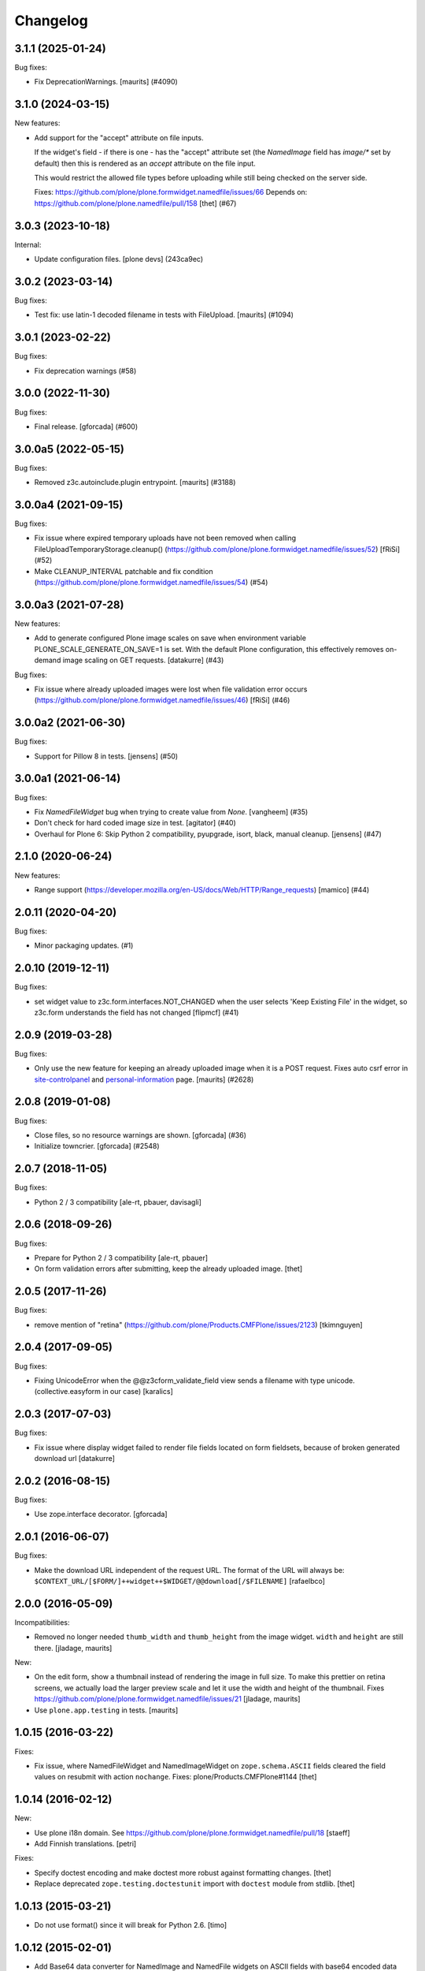 Changelog
=========

.. You should *NOT* be adding new change log entries to this file.
   You should create a file in the news directory instead.
   For helpful instructions, please see:
   https://github.com/plone/plone.releaser/blob/master/ADD-A-NEWS-ITEM.rst

.. towncrier release notes start

3.1.1 (2025-01-24)
------------------

Bug fixes:


- Fix DeprecationWarnings. [maurits] (#4090)


3.1.0 (2024-03-15)
------------------

New features:


- Add support for the "accept" attribute on file inputs.

  If the widget's field - if there is one - has the "accept" attribute set (the
  `NamedImage` field has `image/*` set by default) then this is rendered as an
  `accept` attribute on the file input.

  This would restrict the allowed file types before uploading while still being
  checked on the server side.

  Fixes: https://github.com/plone/plone.formwidget.namedfile/issues/66
  Depends on: https://github.com/plone/plone.namedfile/pull/158
  [thet] (#67)


3.0.3 (2023-10-18)
------------------

Internal:


- Update configuration files.
  [plone devs] (243ca9ec)


3.0.2 (2023-03-14)
------------------

Bug fixes:


- Test fix: use latin-1 decoded filename in tests with FileUpload.
  [maurits] (#1094)


3.0.1 (2023-02-22)
------------------

Bug fixes:


- Fix deprecation warnings (#58)


3.0.0 (2022-11-30)
------------------

Bug fixes:


- Final release.
  [gforcada] (#600)


3.0.0a5 (2022-05-15)
--------------------

Bug fixes:


- Removed z3c.autoinclude.plugin entrypoint. [maurits] (#3188)


3.0.0a4 (2021-09-15)
--------------------

Bug fixes:


- Fix issue where expired temporary uploads have not been removed when calling FileUploadTemporaryStorage.cleanup() (https://github.com/plone/plone.formwidget.namedfile/issues/52) [fRiSi] (#52)
- Make CLEANUP_INTERVAL patchable and fix condition (https://github.com/plone/plone.formwidget.namedfile/issues/54) (#54)


3.0.0a3 (2021-07-28)
--------------------

New features:


- Add to generate configured Plone image scales on save when environment variable PLONE_SCALE_GENERATE_ON_SAVE=1 is set. With the default Plone configuration, this effectively removes on-demand image scaling on GET requests. [datakurre] (#43)


Bug fixes:


- Fix issue where already uploaded images were lost when file validation error occurs (https://github.com/plone/plone.formwidget.namedfile/issues/46)  [fRiSi] (#46)


3.0.0a2 (2021-06-30)
--------------------

Bug fixes:


- Support for Pillow 8 in tests. [jensens] (#50)


3.0.0a1 (2021-06-14)
--------------------

Bug fixes:


- Fix `NamedFileWidget` bug when trying to create value from `None`. [vangheem] (#35)
- Don't check for hard coded image size in test.
  [agitator] (#40)
- Overhaul for Plone 6: Skip Python 2 compatibility, pyupgrade, isort, black, manual cleanup. [jensens] (#47)


2.1.0 (2020-06-24)
------------------

New features:


- Range support (https://developer.mozilla.org/en-US/docs/Web/HTTP/Range_requests)
  [mamico] (#44)


2.0.11 (2020-04-20)
-------------------

Bug fixes:


- Minor packaging updates. (#1)


2.0.10 (2019-12-11)
-------------------

Bug fixes:


- set widget value to z3c.form.interfaces.NOT_CHANGED when the user selects 'Keep Existing File' in the widget, so z3c.form understands the field has not changed [flipmcf] (#41)


2.0.9 (2019-03-28)
------------------

Bug fixes:


- Only use the new feature for keeping an already uploaded image when it is a POST request.
  Fixes auto csrf error in `site-controlpanel <https://github.com/plone/Products.CMFPlone/issues/2628>`_
  and `personal-information <https://github.com/plone/Products.CMFPlone/issues/2709>`_ page.
  [maurits] (#2628)


2.0.8 (2019-01-08)
------------------

Bug fixes:


- Close files, so no resource warnings are shown. [gforcada] (#36)
- Initialize towncrier. [gforcada] (#2548)


2.0.7 (2018-11-05)
------------------

Bug fixes:

- Python 2 / 3 compatibility
  [ale-rt, pbauer, davisagli]


2.0.6 (2018-09-26)
------------------

Bug fixes:

- Prepare for Python 2 / 3 compatibility
  [ale-rt, pbauer]

- On form validation errors after submitting, keep the already uploaded image.
  [thet]


2.0.5 (2017-11-26)
------------------

Bug fixes:

- remove mention of "retina" (https://github.com/plone/Products.CMFPlone/issues/2123)
  [tkimnguyen]


2.0.4 (2017-09-05)
------------------

Bug fixes:

- Fixing UnicodeError when the @@z3cform_validate_field view sends
  a filename with type unicode. (collective.easyform in our case)
  [karalics]

2.0.3 (2017-07-03)
------------------

Bug fixes:

- Fix issue where display widget failed to render file fields located
  on form fieldsets, because of broken generated download url
  [datakurre]


2.0.2 (2016-08-15)
------------------

Bug fixes:

- Use zope.interface decorator.
  [gforcada]


2.0.1 (2016-06-07)
------------------

Bug fixes:

- Make the download URL independent of the request URL. The format of the
  URL will always be:
  ``$CONTEXT_URL/[$FORM/]++widget++$WIDGET/@@download[/$FILENAME]``
  [rafaelbco]


2.0.0 (2016-05-09)
------------------

Incompatibilities:

- Removed no longer needed ``thumb_width`` and ``thumb_height`` from
  the image widget.  ``width`` and ``height`` are still there.
  [jladage, maurits]

New:

- On the edit form, show a thumbnail instead of rendering the image in
  full size.  To make this prettier on retina screens, we actually
  load the larger preview scale and let it use the width and height of
  the thumbnail.
  Fixes https://github.com/plone/plone.formwidget.namedfile/issues/21
  [jladage, maurits]

- Use ``plone.app.testing`` in tests.  [maurits]


1.0.15 (2016-03-22)
-------------------

Fixes:

- Fix issue, where NamedFileWidget and NamedImageWidget on
  ``zope.schema.ASCII`` fields cleared the field values on resubmit
  with action ``nochange``.
  Fixes: plone/Products.CMFPlone#1144
  [thet]


1.0.14 (2016-02-12)
-------------------

New:

- Use plone i18n domain.
  See https://github.com/plone/plone.formwidget.namedfile/pull/18
  [staeff]

- Add Finnish translations.
  [petri]

Fixes:

- Specify doctest encoding and make doctest more robust against formatting changes.
  [thet]

- Replace deprecated ``zope.testing.doctestunit`` import with ``doctest`` module from stdlib.
  [thet]


1.0.13 (2015-03-21)
-------------------

- Do not use format() since it will break for Python 2.6.
  [timo]


1.0.12 (2015-02-01)
-------------------

- Add Base64 data converter for NamedImage and NamedFile widgets on ASCII
  fields with base64 encoded data and filename. Now the NamedImage and
  NamedFile widgets can be used with ``zope.schema.ASCII`` fields.
  [thet]

- PEP 8.
  [thet]


1.0.11 (2014-09-29)
-------------------

- Ignore contentType sent by browser for file uploads.
  See https://github.com/plone/plone.formwidget.namedfile/issues/9
  [lgraf]

- The context should be ignored, but not the value if explicitly set.
  plone.multilingual will set the value for language-independent fields
  when translating.
  [regebro]


1.0.10 (2014-05-26)
-------------------

- Catch mimetype exception, avoid site error if mimetype is not recognized.
  [thomasdesvenain]

- Avoid error if widget is not used in acquisition context.
  [thomasdesvenain]

- Add Italian translation
  [giacomos]


1.0.9 (2014-01-27)
------------------

- Fix fr translation for "Remove image".


1.0.8 (2013-12-07)
------------------

- The _mimetype property in NamedFileWidget would fail on attempting
  to render after a validation failure when it tried to lookup a
  mimetype with the wrong method. Result was a malformed mimetype
  exception. Fixes #13798.
  [smcmahon]

- Display icon and content type name on widget.
  [thomasdesvenain]

- Internationalized size on file and image widget.
  [thomasdesvenain]


1.0.7 (2013-08-13)
------------------

- Add optional force parameter to the validate method to match a change
  in the z3c.form API.


1.0.6 (2013-05-26)
------------------

* added dutch translation
  [maartenkling]

1.0.5 (2013-03-05)
------------------

- Nothing changed yet.


1.0.4 (2013-01-01)
------------------

* added french translation
  [tschanzt]

* added danish translation
  https://github.com/plone/plone.formwidget.namedfile/pull/2
  [tmog]

1.0.3 (2012-10-09)
------------------

* Use download_url for display templates also
  [lentinj]

* Fix the download view for widgets whose form has a custom getContent method.
  [davisagli]

1.0.2 (2011-09-24)
------------------
* Added Simplified Chinese translation.
  [jianaijun]

* Added pt_BR translation.
  [rafaelbco, davisagli]

* Additional unit tests for download view
  [lentinj]

1.0.1 (2011-07-02)
------------------

* Don't need to ask parent for widget name anymore, since ++widget++ traverser
  will understand full widget names.
  [lentinj]

1.0 (2011-04-30)
----------------

* Allow field widget to display without absolute_url.
  [elro]

1.0b10 (2011-03-02)
-------------------

* Use what the parent considers to be the widget name if available.
  Without which named images in dexterity behaviors break.
  [lentinj, elro]

1.0b9 (2011-02-11)
------------------

* Fix handling of unicode filenames when converting or quoting the URL.
  Fixes http://code.google.com/p/dexterity/issues/detail?id=148
  [rossp, mj]

* Added Spanish translations.
  [dukebody]

* Added german translations.
  [jbaumann]


1.0b8 (2010-10-01)
------------------

* Avoid showing validation errors during KSS validation, as the file is not
  uploaded in this case.
  [davisagli]

* Don't use the action from the request when the form submission succeeded.
  (In that case we always want "keep existing image")
  [davisagli]

1.0b7 (2010-08-05)
------------------

* Fix Wichert's previous fix to check ignoreContext the correct way.
  [davisagli]

1.0b6 (2010-05-17)
------------------

* Do not query the datamanager if we should ignore the context. Fixes
  http://code.google.com/p/dexterity/issues/detail?id=120
  [wichert]

1.0b5 (2010-04-19)
------------------

* Avoiding reading file uploads to determine their size.
  [wichert]

1.0b4 (2010-04-07)
------------------

* Rename nochange to action, since the field was being used to specify
  which action to take.
  [wichert]

* Disabled state was being applied to the wrong tag (span instead of the
  input) for images and files, and we're not using tabindex anymore.
  [limi]

1.0b3 (2010-01-25)
------------------

* Fix bug where fields that failed validation for requiredness mistakenly
  interpret the empty FileUpload in the request as a real value.
  [davisagli]

* Fix bug where fields were not validated for requiredness or field constraints.
  [davisagli]

* In lieu of real image scaling, at least make sure the thumbnail used on the
  image input widget has the correct aspect ratio.  Fixes
  http://code.google.com/p/dexterity/issues/detail?id=77
  [davisagli]

1.0b2 (2009-09-13)
------------------

* Make the widget more robust to validation errors elsewhere in the form.
  Fixes http://code.google.com/p/dexterity/issues/detail?id=76.
  [optilude]

1.0b1 (2009-08-02)
------------------

* Add option to remove files or images. This fixes dexterity issue #71:
  http://code.google.com/p/dexterity/issues/detail?id=71
  [wichert]


1.0a1 (2009-04-17)
------------------

* Initial release
